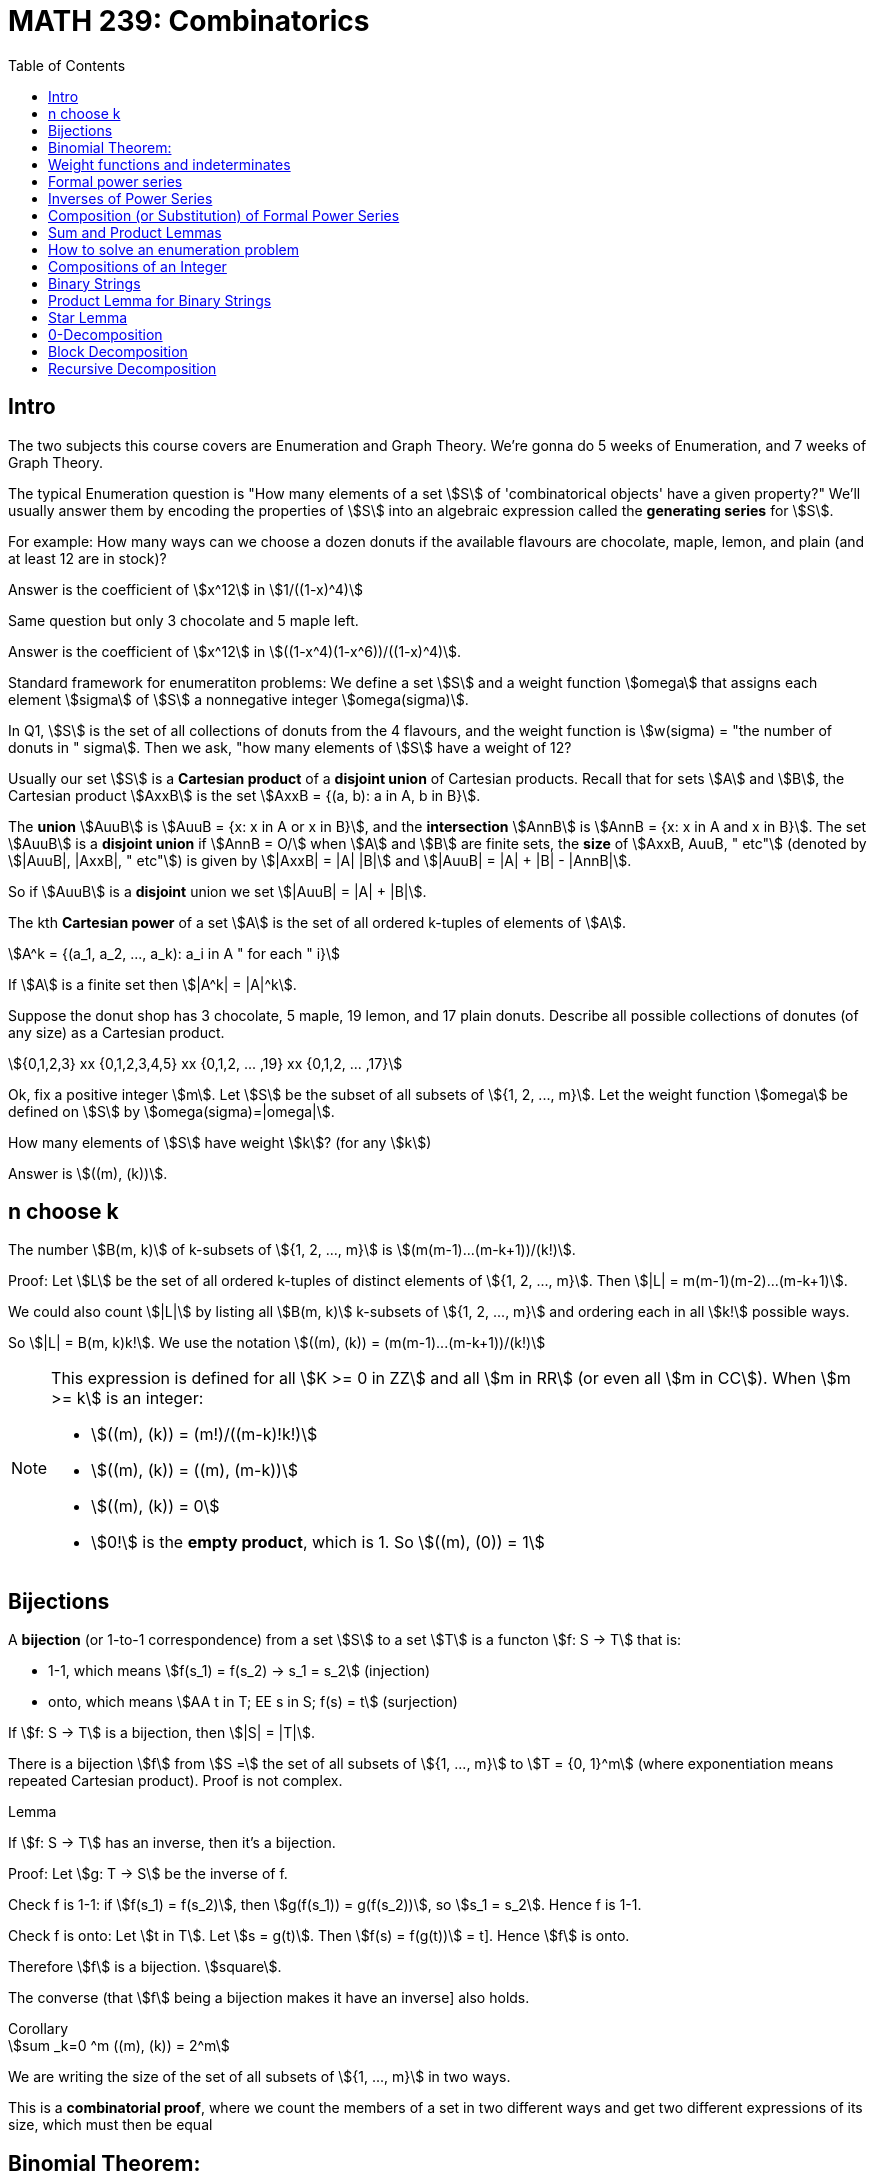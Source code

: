 = MATH 239: Combinatorics
:showtitle:
:page-navtitle: MATH 239: Combinatorics
:page-root: ../
:toc:
:stem:

== Intro

The two subjects this course covers are Enumeration and Graph Theory.
We're gonna do 5 weeks of Enumeration, and 7 weeks of Graph Theory.

The typical Enumeration question is "How many elements of a set stem:[S] of
'combinatorical objects' have a given property?" We'll usually answer them by
encoding the properties of stem:[S] into an algebraic expression called the
*generating series* for stem:[S].

For example: How many ways can we choose a dozen donuts if the available
flavours are chocolate, maple, lemon, and plain (and at least 12 are in
stock)?

Answer is the coefficient of stem:[x^12] in stem:[1/((1-x)^4)]

Same question but only 3 chocolate and 5 maple left.

Answer is the coefficient of stem:[x^12] in stem:[((1-x^4)(1-x^6))/((1-x)^4)].

Standard framework for enumeratiton problems: We define a set stem:[S] and a weight
function stem:[omega] that assigns each element stem:[sigma] of stem:[S] a nonnegative integer
stem:[omega(sigma)].

In Q1, stem:[S] is the set of all collections of donuts from the 4 flavours, and
the weight function is stem:[w(sigma) = "the number of donuts in " sigma]. Then we
ask, "how many elements of stem:[S] have a weight of 12?

Usually our set stem:[S] is a *Cartesian product* of a *disjoint union* of Cartesian
products. Recall that for sets stem:[A] and stem:[B], the Cartesian product stem:[AxxB]
is the set stem:[AxxB = {(a, b): a in A, b in B}].

The *union* stem:[AuuB] is stem:[AuuB = {x: x in A or x in B}], and the *intersection*
stem:[AnnB] is stem:[AnnB = {x: x in A and x in B}]. The set stem:[AuuB] is a
*disjoint union* if stem:[AnnB = O/] when stem:[A] and stem:[B] are finite sets, the *size* of stem:[AxxB, AuuB, " etc"] (denoted by stem:[|AuuB|, |AxxB|, " etc"]) is given by
stem:[|AxxB| = |A| |B|] and stem:[|AuuB| = |A| + |B| - |AnnB|].

So if stem:[AuuB] is a *disjoint* union we set stem:[|AuuB| = |A| + |B|].

The kth *Cartesian power* of a set stem:[A] is the set of all ordered k-tuples of elements
of stem:[A].

[stem]
++++
A^k = {(a_1, a_2, ..., a_k): a_i in A " for each " i}
++++

If stem:[A] is a finite set then stem:[|A^k| = |A|^k].

Suppose the donut shop has 3 chocolate, 5 maple, 19 lemon, and 17 plain donuts.
Describe all possible collections of donutes (of any size) as a Cartesian product.

[stem]
++++
{0,1,2,3} xx {0,1,2,3,4,5} xx {0,1,2, ... ,19} xx {0,1,2, ... ,17}
++++

Ok, fix a positive integer stem:[m]. Let stem:[S] be the subset of all subsets of
stem:[{1, 2, ..., m}].
Let the weight function stem:[omega] be defined on stem:[S] by stem:[omega(sigma)=|omega|].

How many elements of stem:[S] have weight stem:[k]? (for any stem:[k])

Answer is stem:[((m), (k))].



== n choose k

The number stem:[B(m, k)] of k-subsets of stem:[{1, 2, ..., m}]
is stem:[(m(m-1)...(m-k+1))/(k!)].

Proof: Let stem:[L] be the set of all ordered k-tuples of distinct elements of
stem:[{1, 2, ..., m}]. Then stem:[|L| = m(m-1)(m-2)...(m-k+1)].

We could also count stem:[|L|] by listing all stem:[B(m, k)] k-subsets of
stem:[{1, 2, ..., m}] and ordering each in all stem:[k!] possible ways.

So stem:[|L| = B(m, k)k!].
We use the notation stem:[((m), (k)) = (m(m-1)...(m-k+1))/(k!)]

[NOTE]
====
This expression is defined for all stem:[K >= 0 in ZZ] and all stem:[m in RR]
(or even all stem:[m in CC]). When stem:[m >= k] is an integer:

- stem:[((m), (k)) = (m!)/((m-k)!k!)]
- stem:[((m), (k)) = ((m), (m-k))]
- stem:[((m), (k)) = 0]
- stem:[0!] is the *empty product*, which is 1. So stem:[((m), (0)) = 1]
====

== Bijections

A *bijection* (or 1-to-1 correspondence) from a set stem:[S] to a set stem:[T] is a functon
stem:[f: S -> T] that is:

- 1-1, which means stem:[f(s_1) = f(s_2) -> s_1 = s_2] (injection)
- onto,  which means stem:[AA t in T; EE s in S; f(s) = t] (surjection)

If stem:[f: S -> T] is a bijection, then stem:[|S| = |T|].

****
There is a bijection stem:[f] from stem:[S =] the set of all subsets of stem:[{1, ..., m}]
to stem:[T = {0, 1}^m] (where exponentiation means repeated Cartesian product). Proof
is not complex.
****

.Lemma
****
If stem:[f: S -> T] has an inverse, then it's a bijection.

Proof: Let stem:[g: T -> S] be the inverse of f.

Check f is 1-1: if stem:[f(s_1) = f(s_2)], then
stem:[g(f(s_1)) = g(f(s_2))], so stem:[s_1 = s_2]. Hence f is 1-1.

Check f is onto: Let stem:[t in T]. Let stem:[s = g(t)]. Then
stem:[f(s) = f(g(t))] = t]. Hence stem:[f] is onto.

Therefore stem:[f] is a bijection. stem:[square].

The converse (that stem:[f] being a bijection makes it have an inverse]
also holds.
****

.Corollary
****
[stem]
++++
sum _k=0 ^m ((m), (k)) = 2^m
++++

We are writing the size of the set of all subsets of stem:[{1, ..., m}] in
two ways.

This is a *combinatorial proof*, where we count the members of a set in two
different ways and get two different expressions of its size, which must then
be equal
****



== Binomial Theorem:

[stem]
++++
AA m in ZZ_(>=0) AA x (1+x)^m = sum _k(k=0) ^m ((m), (k)) x^k

"Proof: " (1+x)^m = (1+x)(1+x)...(1+x) = (x^0 + x^1) (x^0 + x^1) ... (x^0 + x^1)

= x^(0+0+0+...) + x^(1+0+0+...) + ... " ("2^n" terms")
++++

Our bijection from last class, which mapped the subsets of a set with size m to
stem:[{0, 1}^m] applies here, since the exponent terms fit that pattern.

The number of terms in which the exponent adds up to exactly k is the number
of elements of T with exactly k 1s. By our bijection, we know that the number
of k-subsets of stem:[{1, ..., m}]. It's stem:[((m), (k))]. Thus:

[stem]
++++
(1+x)^m = sum _(k=0) ^m ((m), (k)) x^k
++++

.Corollary
****
[stem]
++++
sum _(k=0) ^m ((m), (k)) = (1+1)^m = 2^m
++++
****

This is a great demonstration of the idea of a combinatorical proof.
The idea is to express numbers in terms of the size of a set, which
we describe in two different ways.

Often binomial coefficients are involved.

For instance: give a combinatorial prove that stem:[((n), (k)) = ((n-1), (k)) + ((n-1), (k-1))].

Proof: we take stem:[((n),(k))] as the size of S,
which is the set of all k-subsets of stem:[{1, 2, ..., n}].

We can write stem:[S = S_0uuS_1], where stem:[S_0nnS_1 = O/] where stem:[S_0 =] the
set of all k-subsets of {1, 2, ..., n} that do NOT contain the last element n.
stem:[S_1 = ] those that do.

Then stem:[S_0] is the set of k-subsets of stem:[{1, 2, ..., n-1}]. Therefore
stem:[|S_0| = ((n-1), (k))].

Then there is a bijection from stem:[S_1] to the set of all (k-1)-subsets of
stem:[{1, 2, ..., n-1}] obtained by removing the element n. Thus,
stem:[|S_1| = ((n-1),(k-1))]. Hence:

[stem]
++++
((n),(k)) = |S| = |S_0| + |S_1| = ((n-1),(k)) + ((n-1),(k-1))
++++

Theorem: For stem:[n, k in ZZ_(>=0)], we have
stem:[((n+k),(n)) = sum _(i-0) ^k ((n+i-1),(n-1))].

Proof: Let stem:[S] be the set of of all n-subsets of stem:[{1, 2, ..., n+k}].
Then stem:[|S| = ((n+k),(n))].

Let stem:[S_i] be the set of all n-subsets of stem:[{1, ..., n+k}] whose largest
element is stem:[n+i]. Do this for stem:[0<=i<=k]. Then stem:[S=S_0uuS_1uu...uuS_k] is
a disjoint union. For each i, each element of stem:[S_i] is of the form
stem:[sigma =Auu{n+1}], where A is an (n-1)-subset of stem:[{1, 2, ..., n+i-1}],
since stem:[n+i] is the largest element in stem:[sigma].

Conversely, every (n-1)-subset A of stem:[{1, 2, ..., n+1-1}] together with stem:[n_1]
gives an element of stem:[S_i]. So we get a bijection from stem:[S_i] toi the set of
(n-1)-subsets of stem:[{1, 2, ..., n+i-1}] obtained by removing stem:[n+i].

Hence stem:[|S_i| = ((n+i-1),(n-1))]. Thus,

[stem]
++++
((n_k),(n)) = |S| = sum _(i=0) ^k |S_i| = sum _(i=0) ^k ((n+i-1),(n-1))

square
++++

For a set S, a *weight function* on S is a function stem:[w: S -> ZZ_(>=0)] such that
for each stem:[n in ZZ_(>=0)], the number of elements stem:[sigma in S] with
stem:[w(sigma) = n] is finite.



== Weight functions and indeterminates

A *weight function* on a set stem:[S] is a function stem:[w: S -> ZZ_(>=0)] such that,
for every stem:[n >= 0], stem:[{sigma in S: w(sigma)=n}] is finite.

Let stem:[S] be a set and let stem:[w] be a weight function on stem:[S]. The *generating
series* for stem:[S] with respect to stem:[w], in the indeterminate stem:[x], is

[stem]
++++
Phi_s(x) = sum _(sigma in S) x^(w(sigma)).
++++

We can collect the like terms and write

[stem]
++++
Phi_s(x) = sum _(k>=0} a_k x^k
++++

where stem:[a_k] is the number of elements of stem:[S] of weight stem:[k].

====
Let stem:[S =] the set of all subsets of stem:[{1, 2, ..., m}].
Let stem:[w(sigma) = |sigma|]. Then

[stem]
++++
Phi_s(x) = sum _(k>=0) ((m),(k)) x^k = sum _(k = 0) ^m ((m),(k)) x^k = (1+x)^m
++++
====

====
[stem]
++++
S = ZZ_(>=0)

w(sigma) = sigma

Phi_s(x) = sum_(i>=0) x^i
++++
====

stem:[x] is an *indeterminate*. Don't think of it as something that you substitute
for a number; doing that with a generating series just gets you noise (unless stem:[S]
is finite).

An indeterminate is a symbol that satisfies stem:[x^0 = 1, x^a+x^b = x^(a+b),
(x^a)^b=x^(ab)].

If stem:[S] is infinite, stem:[Phi_s(x)] is an infinite sum. This will be a *formal power series*
(more on that later).

.Theorem
****
Let stem:[S] be a finite set with weight funtion stem:[w] (so stem:[Phi_s(x)] is a polynomial).
Then

. stem:[Phi_s(1) = |S|]
. stem:[Phi_s'(1)] is the total weight of all elements in stem:[S].

Proof:

[stem]
++++
Phi_x(s) = sum _(sigma in S) x^(w(sigma))

Phi_s(1) = sum _(sigma in S) 1^(w(sigma)) = |S|

Phi_s'(x) = sum _(sigma in S) w(sigma) x^(w(sigma)-1)

Phi_s'(1) = sum _(sigma in S) w(sigma)
++++
****

====
stem:[S] is the set consisting of 5 nickels, 12 dimes and 3 quarters. Let stem:[w(sigma)=] the 
value of stem:[sigma], in cents.

[stem]
++++
Phi_s(x) = 5x^5 + 12x^10 + 3x^25

Phi_s'(x) = 25x^4 + 120x^9 + 75x^24

Phi_s(1) = 5 + 12 + 3 = 20

Phi_s'(1) = 25 + 120 + 75 = 220
++++
====

== Formal power series

.Definiton
****
A *formal power series* over the rational numbers in the indeterminate stem:[x] is a formal
expression of the following type:

[stem]
++++
A(x) = sum _(i>=0) a_i x^i, a_i in QQ
++++

You can do several kinds of arithmetic with them.

* Addition: for stem:[A(x) = sum _(i>=0) a_i x^i]l and
stem:[B(x) = sum _(i>=0) b_i x^i] we define
+
[stem]
++++
A(x)+B(x) = sum _(i>=0)(a_i+b_i)x^i
++++
+
Subtraction follows trivially.

* Multiplication generalizes polynomial multiplication:
+
[stem]
++++
A(x)B(x) = sum_(i>=0) (sum _(j=0) ^i a_j b_(i-j))x^i
++++
+
Note that stem:[A(x)B(x) = B(x)A(x)].

* Equality: stem:[A(x) = B(x)] if and only if stem:[a_i=b_i] across all stem:[i>=0].

* Coefficients: stem:[a_i] is called the *coefficient* of stem:[x^i] in stem:[A(x)].
We write stem:[a_i=\[x^i\]A(x)].

* Inverse: We say that stem:[B(x)] is the multiplicative inverse of stem:[A(x)] if
stem:[A(x)B(x) = 1 = 1+0x+0x^2+...].
****


== Inverses of Power Series

An fps stem:[A(x) = sum _(i>=0) b_i x^i] has *inverse* stem:[B(x) = sum _(i>=0) b_i x^i] if 
stem:[A(x)B(x) = 1]. We write stem:[B(x) = A^-1(x)] or stem:[B(x) = 1/(A(x)].

====
[stem]
++++
A(x) = 1+x+x^2+x^3+...

B(x) = 1-x

(1-x)(1+x+x^2+x^3+...)
= 1

:. A^-1(x) = B(x)
++++

We often write stem:[1+x+x^2+x^3+... = 1/(1-x)] or stem:[(1-x)^-1].
====

== Composition (or Substitution) of Formal Power Series

If stem:[B(x)] has a constant coefficient stem:[b_0 = 0], then stem:[A(B(x))] is a fps.

We can write stem:[B(x) = xC(x)] where stem:[C(x) = b_1 + b_2x + b_3x^2 + ...].
Then stem:[A(B(x)) = a_0 + a_1xC(x) + a_2x^2C^2(x) + a_3x^3C^3(x) + ...].
We need to verify that for every stem:[n], the coefficient stem:[\[x^n\]A(B(x))] of
stem:[x^n] is a finite number.

But stem:[\[x^n\]A(B(x)) = \[x^n\](a_0 + a_x xC(x) + ... + a_n x^n C^n(x))].
This is a finite number, since we have a finite sum of products of fps.

Hence stem:[A(B(x))] is an fps.

TIP: Whenever you do anything to a formal power series, you gotta make sure that all
the coefficients are finite. That's the thing that'll throw you off.

.Theorem
****
A fps stem:[A(x)] has an inverse if and only if the constant coefficient stem:[a_0 != 0].
****

Proof: Suppose stem:[C(x)] is the inverse of stem:[A(x)]. Then stem:[A(x)C(x)] = 1.
But the constant coefficient of stem:[A(x)C(x)] is stem:[a_0c_0 = 1]. Hence
stem:[a_0 != 0].

Now suppose stem:[a_0 != 0]. Then we can write stem:[A(x) = a_0(1-xB(x)] where
stem:[B(x) = -a_1/a_0 + a_2/a_0 + a_3/a_0 + a_4/a_0 + a_5/a_0 + ...].

So stem:[1-xB(x)] is stem:[xB(x)] substituted into stem:[1-x], and we know stem:[1-x]
has an inverse stem:[sum_(i>=0} x^i]. Hence we know stem:[1-xB(x)] has an inverse
stem:[sum_(i>=0)(xB(x))^i]. So stem:[A(x)] has an inverse stem:[1/a_0 sum_(i>=0) x^i B^i(x)].

====
Show that if stem:[A(x)] has an inverse, then it's unique.
====

.Theorem
****
Let stem:[m] be a positive integer. Then stem:[(1-x)^m = sum _(k>=0) ((m+k-1),(m-1)) x^k].
****

Proof: By induction on stem:[m]: When stem:[m-1], stem:["LHS" = (1-x)^-1].
When stem:[m=1], stem:[((m+k-1),(m-1)) = ((k),(0)) = 1].

So the stem:["RHS" = sum _(k>=0) x^k = (1-x)^-1] as required.

1H: Assume stem:[m>=1] and that stem:[(1-x)^-m = sum _(k>=0) ((m+x-1_,(m-1))x^k].

Consider stem:[m+1]:

[stem]
++++
(1-x)^(-m+1) = (1-x)^-1 (1-x)^-m

= (sum _(k>=0) x^k) (sum _(k>=0) ((m+k-1),(m-1)) x^k)

= (sum _(k>=0) (sum _(i>=0) ^k ((m+i-1),(m-1))) x^k
++++

By 1H def of multipliation of fps.

We proved last week that stem:[sum _(j=0) ^k ((m+j-1),(m-1) = ((m+k),(m))].
So stem:[(1-x)^(-(m+1)) = sum _(k>=0) ((m+k),(m)) x^k] as required.

So by induction, the statement holds. stem:[square]

.Theorem (Finite Geometric Series)
****
Let stem:[k] be a nonnegative integer. Then

[stem]
++++
1+x+x^2+x^3 + ... + x^k = (1-x^(k+1))/(1-x)
++++
****

Proof: stem:[(1-x)(1+x+x^2+...+x^k) = 1+x-x+x^2-x^2+...- x^k+1 = 1-x^(k+1)]

So remember: when finding coefficients for fps, here's your toolbox:

* stem:[(1-x)^-m = sum _(k>=0) ((m+k-1),(m-1))x^k]
* stem:[(1-x)^-1 = sum _(k>=0) x^k] 
* Finite Geometric Series (above)
* Binomial Theorem



== Sum and Product Lemmas

.Sum Lemma
****
If stem:[S = AuuB] where stem:[AnnB = O/],
[stem]
++++
Phi_S(x) = Phi_A(x) + Phi_B(x).
++++
****

.Product Lemma
****
If stem:[A_1, A_2] are sets with weight functions stem:[w_1, w_1],
and stem:[S = A_1xxA_2] has stem:[w(a_1, a_2) = w_1(a_1) + w_2(a_2)],
[stem]
++++
Phi_S(x) = Phi_(A_1)(x)Phi_(A_2)(x)
++++
****

Proofs are pretty simple.


== How to solve an enumeration problem


. Describe a set stem:[S] and a weight function stem:[w: S -> ZZ_(>=0)]
such that the answer to the problem is "the number of elements of stem:[S]
with weight stem:[n]".

. Find the generating series stem:[Phi_S(x)] for stem:[S] with respect to
stem:[w].

. Find the coefficient stem:[[x^n\]Phi_S(x)]. This is the answer.

====
Let stem:[n] and stem:[k] be nonnegative integers, How many nonnegative integer
solutions are there for stem:[t_1 + t_2 + ... + t_k = n]?

Choose stem:[S = ZZ_(>=0) xx  ZZ_(>=0) xx  ZZ_(>=0) xx ... =  ZZ_(>=0)^k].
Choose stem:[w(t_1, t_2, ..., t_k) = t_1 + ... + t_k].

We know stem:[Phi_ZZ_(>=0) = 1 + x + x^2 + ... = 1/(1-x)] with respect to
stem:[w_0(sigma) = sigma]. We can use the product lemma to get

[stem]
++++
Phi_x(s) = (Phi_ZZ_(>=0)(x))^k = (1-x)^-k.
++++

Now,

[stem]
++++
[x^n] (1-x)^-k = ((k+n-1),(k-1)).
++++

This solves our donut problem from the beginning.
We want stem:[t_c + t_m + t_l + t_p = 12] -- 12 donuts
from 4 types. And the answer is stem:[((15),(3)) = 455].

====

====
Okay, same thing but there are only 3 cocolate and 5 maple donuts. So we start with

[stem]
++++
S = {0,1,2,3} xx {0,2,3,4,5} xx ZZ_(>=0) xx ZZ_(>=0}.

"Recall " Phi_{0,1,..., n}(x) = 1+x+x^2+...+x^n = (1-x^(n+1))/(1-x).
++++

So we get

[stem]
++++
Phi_S(x) = ((1-x^4)/(1-x)) ((1-x^6)/(1-x)) (1/(1-x))^2 = (1-x^4-x^6+x^10)/(1-x)^4
++++

by the product lemma, and we end up with stem:[[x^12\] Phi_S(x) = 216] if we work
it out.
====

== Compositions of an Integer

A *composition* of an integer stem:[n] with stem:[k] parts is a stem:[k]-tuple
stem:[(t_1, t_2, ..., t_k)] of _positive_ integers such that stem:[t_1 + t_2 + ... + t_k = n].

How many stem:[k]-part compositions of stem:[k] are there?

Taking stem:[S] as stem:[ZZ_(>=1)^k], we have stem:[Phi_S(x) = (x/(1-x))^k].
Expanding, we get stem:[((n-1),(k-1))].

.A more complex composition problem
****
How many compositions of stem:[n] in stem:[k] parts are there where the stem:[i]th part
stem:[k_i] is at least stem:[2i]?

Solve in the same way.
****


== Binary Strings

A *binary string* is some stem:[k in {0,1}^n], such as stem:[(1,0,0,1,1,0)], which we write as
stem:[100110].

A typical question might be "how many binary strings of length stem:[n] are there, such that
no substring stem:[11] appears?"

We'll mostly be using the length of the string as the weight function.

====
If stem:[S =] the set of all binary strings, stem:[w(sigma)] is the length of stem:[sigma].

Then the number of elements of stem:[S] of weight stem:[n] is stem:[2^n]. This gives us

[stem]
++++
Phi_S(x) = 1+2x+4x^2+8x^3+... = 1/(1-2x)
++++
====

Let stem:[A] and stem:[B] be sets of binary strings. For stem:[a in A] and stem:[b in B],
of lengths stem:[k] and stem:[l] respectively, the string stem:[ab] is the *concatenation*
of stem:[a] and stem:[b], and it has length stem:[k+l]. The *concatenation set*
stem:[AB = {ab: a in a, b in B}].

For instance, if stem:[A = {01, 00, 001}] and stem:[B = {1, 110}], then
stem:[AB = {011, 01110, 001, 00110, 0011, 001110}]. Note the obvious bijection;
it is not always present in concatenation sets.

An example without a bijection is stem:[A = {011, 01}] and stem:[B = {0, 10}].
This gives us a set of only three elements, stem:[AB = {0110, 01110, 010}].
Our bijection has two elements stem:[(011, 0}] and stem:[(01, 10)], which correspond
to the same element of the concatenation set.

A concatenation set stem:[AB] is considered *unambiguous* if, for every stem:[sigma in AB],
there exists a _unique_ pair stem:[a in A, " " b in B] such that stem:[sigma = ab].
You'll learn to love unambiguous sets, because ambiguous ones apparently suck.

For a set stem:[A] of binary strings, we define another set
stem:[A** = {epsilon}uuAuuA^2uuA^3uu...].
We say stem:[A**] is unambiguous if for each stem:[sigma in A**], there exists a unique 
stem:[k]-tuple stem:[(a_1,a_2,...,a_k) in A^k] such that stem:[sigma = a_1a_2...a_k].

====
Take the set stem:[A={00, 101, 11}].
Show stem:[A**] is unambiguous. We use induction on the length of
stem:[sigma in A**].

Iff stem:[sigma] has length stem:[>0], and any shorter string in stem:[A**]
has a unique representation:

Consider stem:[sigma = a_1a_2...a_k] where stem:[a_i in A].
If the first digit of stem:[sigma] is stem:[0], then stem:[a_1 = 00].
If it is stem:[1], and is followed by a stem:[0], then stem:[a_1 = 101].
If it is stem:[1], and is followed by a stem:[1], then stem:[a_1 = 11].

Then stem:[a_1] is unambiguous.
We then know inductively that stem:[a_2...a_k] is unique.

stem:[square]

NOTE: If we try this proof with an ambiguous set, like stem:[{011, 01, 10, 110}],
we won't be able to say "if that stem:[1] is followed by a stem:[0]" because we're
not guaranteed to not be bleeding into the next stem:[a_n] like we are in the above
problem.
====

== Product Lemma for Binary Strings

Given sets of binary strings stem:[A] and stem:[B], suppose stem:[AB] is unambiguous.
Then stem:[Phi_(AB)(x) = Phi_A(x) Phi_B(x)], where the weight function is length in all
cases. Proof is same as the other Product Lemma.

== Star Lemma

Let stem:[A] be a set of binary strings. Suppose stem:[A**] is unambiguous. Then

[stem]
++++
Phi_(A**)(x) = 1/(1-Phi_A(x))
++++

where weight is length.

Proof: stem:[A** = {epsilon}uuAuuA AuuA A Auu...].
Since stem:[A**] is unambiguous, stem:[Phi_(A^k) = (Phi_A(x))^k] by PL
and stem:[Phi_(A**) = sum _(k>=0) (Phi_(A^k)(x))^k]. Therefore
stem:[Phi_(A**)(x) = 1/(1-Phi_A(x))].


[stem]
++++
Phi_({1}**) (x) = 1/(1-Phi_({1}) (x))
++++

This is trivial.

The set of all binary strings is stem:[{1, 0}**]. Note that
this means stem:[{1, 0}**] is unambiguous. Then we know the
generating series for stem:[Phi_({0, 1}**) = 1/(1-2x)], by the
star lemma.

== 0-Decomposition

[stem]
++++
{0, 1}** = {1}**({0}{1}**)**
++++

and the RHS is unambiguous.

.Proof
****
Let stem:[sigma in {0, 1}**]. Then stem:[sigma] has stem:[k >= 0] zeroes.
Then stem:[sigma] has a unique expression as stem:[sigma = a_0 0a_1 0a_2 ... a_(k-1) 0 a_k],
where each stem:[a] is a (possibly empty) string of stem:[1]s.

Then stem:[a_0 in {1}**], and stem:[0a_i in {0}{1}**], for every stem:[1 <= i <= k]. stem:[square]
****

====
How many binary strings of length stem:[n] are there that do not contain the substring stem:[11]?

We know stem:[{0, 1}** = {1}** ({0}{1**)**]. Our set stem:[S = {epsilon, 1} ({0}{epsilon, 1})**]
is a restriction of the stem:[0]-Decomposition, hence is unambiguous (weight is length).

[stem]
++++
Phi_({epsilon, 1}) (x) = 1+x

Phi_({0}) (x) = x
++++

Thus

[stem]
++++
[Phi_S (x) = (1+x) 1/(1-x(1+x))]

= (1+x)/(1-x-x^2)
++++

 by PL, *-L. The standard form to write a generating series as a *rational expression*
is as a quotient of polynomials.
====

====
If we wanted to solve for the generating series
of all binary strings not containing stem:[000],
we'd have to use the stem:[1]-decomposition instead
of the stem:[0] decomposition.

stem:[S = {epsilon, 0, 00} ({1} {epsilon, 0, 00})**
====

== Block Decomposition

A *block* in a binary string is a nonempty maximal substring of all stem:[0]s
or all stem:[1]s. This gives us the *block composition theorem*,

[stem]
++++
{0, 1}** = {1}**({0}{0}**{1}{1}**){0}**,
++++

where RHS is unambiguous. Proof is pretty trivial.

====
Find the generating series for all the binary strings where
all blocks of zero have even length, and all block of one
have odd length.

[stem]
++++
{0, 1}** = {1}**({0}{0}**{1}{1}**){0}**

S = ({epsilon}uu{1}{11}**)({00}{00}**{1}{11}**)**{00}**
++++

This definition of stem:[S] is unambiguous, since it's a restriction
of the block decomposition. As usual with binary strings, stem:[w(sigma)=]
length.

[stem]
++++
Phi({1}{11}**)(x) = x + x^3 + x^5 + ... = x(1+x^2 + x^4 + ...) = x/(1-x^2)

Phi({00}{00}**)(x) = x^2 + x^4 + x^6 + ... = x^2/(1-x^2)
++++

Then by the product lemma and star lemma,

[stem]
++++
Phi_S(x) = (1+x)/(1-x^2) * 1/(1-(x^2/(1-x^2))(x/(1-x^2))) * (1/(10-x^2))

= (1-x^2+x)/(1-x^2) * (1-x^2)^2/((1-x^2)^2 - x^3) * 1/(1-x^2)

= (1+x-x^2)/(1-2x^2-x^3 + x^4)
++++
====

====
Find the generating series for the set of binary strings
where each even block of zeroes is followed by a block
of two ones.

[stem]
++++
S = {1}*({00}{00}**{11} uu {0}{00}**{1}{1}**{0}{00}**
++++

This is unambiguous, since it's a restriction of the block decomposition.

[stem]
++++
Phi_({00}{00}**)(x) = x^2/(1-x^2)

Phi_({00}{00}**{11}) (x) = x^2/(1-x^2) * x^2

Phi_({0}{00}**{1}{1}**) (x) = x/(1-x^2) * x/(1-x)

Phi_({epsilon} uu {0}{00}**) (x) = 1+x/(1-x^2)

Phi_S(x) = 1/(1-x)* 1/(1-(x^4/(1-x^2) + x^2/((1-x)(1-x^2)))) * (1+x/(1-x^2))

= (1+x-x^2)/(1-x-2x^2+x^3-x^4+x^5)
++++
====

====
Find the generating series for the set of binary strings
which do not contain the substring stem:[11100].

[stem]
++++
{0, 1}** = {1}**({0}{0}**{1}{1}**){0}**

S = {0}** ({1}{1}** {0}{0}**  \\ {111}{1}** {00}{0}**)** {1}**
++++

Restriction of block decomposition, so it's unambiguous.

[stem]
++++
Phi_({1}{1}**{0}{0}**) (x) = Phi_M(x) + Phi_A(x)

Phi_M (x) = (x/(1-x))^2 - (x^2/(1-x)) (x^2/(1-x)) " by PL"

Phi_S(x) = (1/(1-x)) (1/(1-Phi_M(x))) (1/(1-x)) = EX " by PL, *L"

= 1/(1-2x+x^5)
++++
====

====
Find the generating series with respect to length for
binary strings without the substring stem:[010].

[stem]
++++
{0, 1}** = {1}**({0}{1}**)** " (zero decomp)"

S_0 = {1}**({0}({epsilon}uu{11}{1}**)**
++++

But this doesn't quite cover every case.
Consider that none of these strings can ever end in stem:[01].
So we switch it to 

[stem]
++++
S = {1}**({0}({epsilon}uu{11}{1}**))**({epsilon, 01})
++++

This expression is unambiguous, because stem:[S_0] is unambiguous,
and no element of stem:[S_0] can end in stem:[01] (so we know any
element ending with stem:[01] reduces to an element of stem:[S_0]
without the terminal stem:[01]).

Skipping a few steps, we end up with

[stem]
++++
Phi_S(x) = 1/(1-x) (1/(1-x(1+x^2/(1-x))))(1+x^2)

= (1+x^2)/(1 - 2x + x^2 - x^3
++++
====

== Recursive Decomposition

We express a set of binary strings in terms of itself.

====
Example: stem:[S = {0, 1}**]. Every string stem:[sigma in S] satisfies
exactly one of the following:

* stem:[sigma = epsilon]
* stem:[sigma] starts with a stem:[1] and continues with an element of stem:[S]
* stem:[sigma] starts with a stem:[0] and continues with an element of stem:[S]

So stem:[S = {epsilon} uu {1}S uu {0}S].

By SL, PL,

[stem]
++++
Phi_S(x) = 1+x Phi_S(x) + x Phi_S(x)
++++

====

====

stem:[S =] the set of all binary strings not containing the substring
stem:[00].

Then every stem:[sigma in S] satisfies one of:

* stem:[sigma in epsilon]
* stem:[sigma = 0]
* stem:[sigma] starts with 1 and continues with an element of stem:[S]
* stem:[sigma] starts with stem:[01] and continues with an element of stem:[S]

Then stem:[S = {epsilon} uu {0} uu {1}S uu {01}S], which is unambiguous. Then

[stem]
++++
Phi_S(x) = 1+x+x Phi_S(x) + x^2 Phi_S(x)

Phi_S(x) = (1+x)/(1-x-x^2)
++++
====

====
Let stem:[L] be the set of bunary strings with no substring stem:[11010].

Let stem:[M] be the set of binary strings with exactly one substring
stem:[11010], occuring at the end.

Claim:

. stem:[{epsilon} uu L{0, 1} = LuuM]
. stem:[L{11010} = M]

and these expressions are unambiguous.

Proof: Cleary stem:[epsilon sub L sub LuuM]. Also, stem:[L{0, 1} sub LuuM],
since adding one digit to the end of stem:[sigma in L] gives an element
which either still has no substring stem:[11010], or which has one right at
the end.

Suppose stem:[sigma in LuuM]. If stem:[sigma in L] and stem:[sigma != epsilon],
then we can remove its last digit and get another string in stem:[L].

If stem:[sigma in M], then removing its last digit ruins the only substring stem:[11010]
in stem:[sigma], hence hte result is in stem:[L]. Hence the first claim holds.

Now, suppose stem:[sigma in L{11010}]; say stem:[sigma = sigma_1 11010]. There's
a risk that stem:[sigma] contains some instance stem:[11010] other than the one
right at the end -- a chance that the first few characters in stem:[11010] combine
with the last few characters of stem:[sigma] to form another stem:[11010].

It turns out that this isn't an issue, since no strict substring of stem:[11010] starting
at the beginning is equal to a substring of stem:[11010] ending at the end. There's nowhere
else that that stem:[11] can go. So we're safe on this count. The prof actually wrote
out all the cases of "the first stem:[n] characters stem:[!=] the last stem:[n] characters,"
so it seems like this is the recommended way to do that check.

Then, by SL and PL, we have

[stem]
++++
1+2xPhi_L(x) = Phi_L(x) + Phi_(x)

x^5 Phi_L(x) = Phi_M(x)
++++

which leads to

[stem]
++++
Phi_L(x) = 1/(1-2x+x^5)
++++
====
